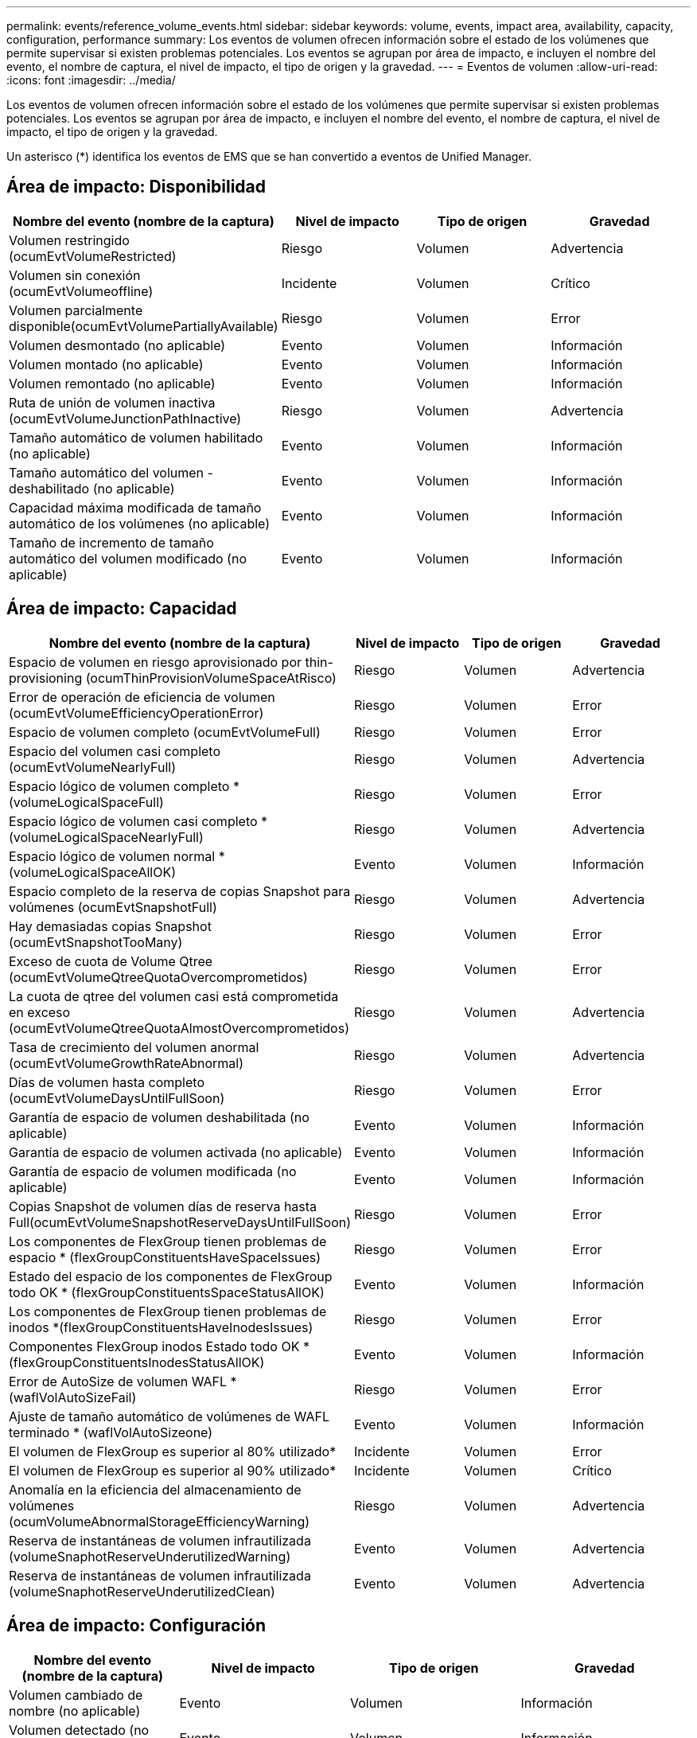 ---
permalink: events/reference_volume_events.html 
sidebar: sidebar 
keywords: volume, events, impact area, availability, capacity, configuration, performance 
summary: Los eventos de volumen ofrecen información sobre el estado de los volúmenes que permite supervisar si existen problemas potenciales. Los eventos se agrupan por área de impacto, e incluyen el nombre del evento, el nombre de captura, el nivel de impacto, el tipo de origen y la gravedad. 
---
= Eventos de volumen
:allow-uri-read: 
:icons: font
:imagesdir: ../media/


[role="lead"]
Los eventos de volumen ofrecen información sobre el estado de los volúmenes que permite supervisar si existen problemas potenciales. Los eventos se agrupan por área de impacto, e incluyen el nombre del evento, el nombre de captura, el nivel de impacto, el tipo de origen y la gravedad.

Un asterisco (*) identifica los eventos de EMS que se han convertido a eventos de Unified Manager.



== Área de impacto: Disponibilidad

|===
| Nombre del evento (nombre de la captura) | Nivel de impacto | Tipo de origen | Gravedad 


 a| 
Volumen restringido (ocumEvtVolumeRestricted)
 a| 
Riesgo
 a| 
Volumen
 a| 
Advertencia



 a| 
Volumen sin conexión (ocumEvtVolumeoffline)
 a| 
Incidente
 a| 
Volumen
 a| 
Crítico



 a| 
Volumen parcialmente disponible(ocumEvtVolumePartiallyAvailable)
 a| 
Riesgo
 a| 
Volumen
 a| 
Error



 a| 
Volumen desmontado (no aplicable)
 a| 
Evento
 a| 
Volumen
 a| 
Información



 a| 
Volumen montado (no aplicable)
 a| 
Evento
 a| 
Volumen
 a| 
Información



 a| 
Volumen remontado (no aplicable)
 a| 
Evento
 a| 
Volumen
 a| 
Información



 a| 
Ruta de unión de volumen inactiva (ocumEvtVolumeJunctionPathInactive)
 a| 
Riesgo
 a| 
Volumen
 a| 
Advertencia



 a| 
Tamaño automático de volumen habilitado (no aplicable)
 a| 
Evento
 a| 
Volumen
 a| 
Información



 a| 
Tamaño automático del volumen - deshabilitado (no aplicable)
 a| 
Evento
 a| 
Volumen
 a| 
Información



 a| 
Capacidad máxima modificada de tamaño automático de los volúmenes (no aplicable)
 a| 
Evento
 a| 
Volumen
 a| 
Información



 a| 
Tamaño de incremento de tamaño automático del volumen modificado (no aplicable)
 a| 
Evento
 a| 
Volumen
 a| 
Información

|===


== Área de impacto: Capacidad

|===
| Nombre del evento (nombre de la captura) | Nivel de impacto | Tipo de origen | Gravedad 


 a| 
Espacio de volumen en riesgo aprovisionado por thin-provisioning (ocumThinProvisionVolumeSpaceAtRisco)
 a| 
Riesgo
 a| 
Volumen
 a| 
Advertencia



 a| 
Error de operación de eficiencia de volumen (ocumEvtVolumeEfficiencyOperationError)
 a| 
Riesgo
 a| 
Volumen
 a| 
Error



 a| 
Espacio de volumen completo (ocumEvtVolumeFull)
 a| 
Riesgo
 a| 
Volumen
 a| 
Error



 a| 
Espacio del volumen casi completo (ocumEvtVolumeNearlyFull)
 a| 
Riesgo
 a| 
Volumen
 a| 
Advertencia



 a| 
Espacio lógico de volumen completo *(volumeLogicalSpaceFull)
 a| 
Riesgo
 a| 
Volumen
 a| 
Error



 a| 
Espacio lógico de volumen casi completo *(volumeLogicalSpaceNearlyFull)
 a| 
Riesgo
 a| 
Volumen
 a| 
Advertencia



 a| 
Espacio lógico de volumen normal *(volumeLogicalSpaceAllOK)
 a| 
Evento
 a| 
Volumen
 a| 
Información



 a| 
Espacio completo de la reserva de copias Snapshot para volúmenes (ocumEvtSnapshotFull)
 a| 
Riesgo
 a| 
Volumen
 a| 
Advertencia



 a| 
Hay demasiadas copias Snapshot (ocumEvtSnapshotTooMany)
 a| 
Riesgo
 a| 
Volumen
 a| 
Error



 a| 
Exceso de cuota de Volume Qtree (ocumEvtVolumeQtreeQuotaOvercomprometidos)
 a| 
Riesgo
 a| 
Volumen
 a| 
Error



 a| 
La cuota de qtree del volumen casi está comprometida en exceso (ocumEvtVolumeQtreeQuotaAlmostOvercomprometidos)
 a| 
Riesgo
 a| 
Volumen
 a| 
Advertencia



 a| 
Tasa de crecimiento del volumen anormal (ocumEvtVolumeGrowthRateAbnormal)
 a| 
Riesgo
 a| 
Volumen
 a| 
Advertencia



 a| 
Días de volumen hasta completo (ocumEvtVolumeDaysUntilFullSoon)
 a| 
Riesgo
 a| 
Volumen
 a| 
Error



 a| 
Garantía de espacio de volumen deshabilitada (no aplicable)
 a| 
Evento
 a| 
Volumen
 a| 
Información



 a| 
Garantía de espacio de volumen activada (no aplicable)
 a| 
Evento
 a| 
Volumen
 a| 
Información



 a| 
Garantía de espacio de volumen modificada (no aplicable)
 a| 
Evento
 a| 
Volumen
 a| 
Información



 a| 
Copias Snapshot de volumen días de reserva hasta Full(ocumEvtVolumeSnapshotReserveDaysUntilFullSoon)
 a| 
Riesgo
 a| 
Volumen
 a| 
Error



 a| 
Los componentes de FlexGroup tienen problemas de espacio * (flexGroupConstituentsHaveSpaceIssues)
 a| 
Riesgo
 a| 
Volumen
 a| 
Error



 a| 
Estado del espacio de los componentes de FlexGroup todo OK * (flexGroupConstituentsSpaceStatusAllOK)
 a| 
Evento
 a| 
Volumen
 a| 
Información



 a| 
Los componentes de FlexGroup tienen problemas de inodos *(flexGroupConstituentsHaveInodesIssues)
 a| 
Riesgo
 a| 
Volumen
 a| 
Error



 a| 
Componentes FlexGroup inodos Estado todo OK * (flexGroupConstituentsInodesStatusAllOK)
 a| 
Evento
 a| 
Volumen
 a| 
Información



 a| 
Error de AutoSize de volumen WAFL *(waflVolAutoSizeFail)
 a| 
Riesgo
 a| 
Volumen
 a| 
Error



 a| 
Ajuste de tamaño automático de volúmenes de WAFL terminado * (waflVolAutoSizeone)
 a| 
Evento
 a| 
Volumen
 a| 
Información



 a| 
El volumen de FlexGroup es superior al 80% utilizado*
 a| 
Incidente
 a| 
Volumen
 a| 
Error



 a| 
El volumen de FlexGroup es superior al 90% utilizado*
 a| 
Incidente
 a| 
Volumen
 a| 
Crítico



 a| 
Anomalía en la eficiencia del almacenamiento de volúmenes (ocumVolumeAbnormalStorageEfficiencyWarning)
 a| 
Riesgo
 a| 
Volumen
 a| 
Advertencia



 a| 
Reserva de instantáneas de volumen infrautilizada (volumeSnaphotReserveUnderutilizedWarning)
 a| 
Evento
 a| 
Volumen
 a| 
Advertencia



 a| 
Reserva de instantáneas de volumen infrautilizada (volumeSnaphotReserveUnderutilizedClean)
 a| 
Evento
 a| 
Volumen
 a| 
Advertencia

|===


== Área de impacto: Configuración

|===
| Nombre del evento (nombre de la captura) | Nivel de impacto | Tipo de origen | Gravedad 


 a| 
Volumen cambiado de nombre (no aplicable)
 a| 
Evento
 a| 
Volumen
 a| 
Información



 a| 
Volumen detectado (no aplicable)
 a| 
Evento
 a| 
Volumen
 a| 
Información



 a| 
Volumen eliminado (no aplicable)
 a| 
Evento
 a| 
Volumen
 a| 
Información

|===


== Área de impacto: Rendimiento

|===
| Nombre del evento (nombre de la captura) | Nivel de impacto | Tipo de origen | Gravedad 


 a| 
Se superó el umbral de advertencia de IOPS máx. De volumen de calidad de servicio (ocumQosVolumeMaxIopsWarning)
 a| 
Riesgo
 a| 
Volumen
 a| 
Advertencia



 a| 
Se ha incumplido el umbral de advertencia máximo de MB/s de volumen de QoS (ocumQosVolumeMaxMbpsWarning)
 a| 
Riesgo
 a| 
Volumen
 a| 
Advertencia



 a| 
Se superó el umbral de advertencia de valor máximo de IOPS/TB de volumen de calidad de servicio (ocumQosVolumeMaxIopsPerTbWarning).
 a| 
Riesgo
 a| 
Volumen
 a| 
Advertencia



 a| 
Se incumplido el umbral de latencia del volumen de carga de trabajo según se define por la política de nivel de servicio de rendimiento (ocumConforceLatencyWarning)
 a| 
Riesgo
 a| 
Volumen
 a| 
Advertencia



 a| 
Se superó el umbral crítico de IOPS de volumen (incidente de ocumVolumeIopsIncident).
 a| 
Incidente
 a| 
Volumen
 a| 
Crítico



 a| 
Se superó el umbral de advertencia de IOPS de volumen (ocumVolumeIopsWarning).
 a| 
Riesgo
 a| 
Volumen
 a| 
Advertencia



 a| 
Umbral crítico de volumen MB/s incumplido(ocumVolumeMbpsIncident)
 a| 
Incidente
 a| 
Volumen
 a| 
Crítico



 a| 
Umbral de advertencia de volumen MB/s incumplido(ocumVolumeMbpsWarning )
 a| 
Riesgo
 a| 
Volumen
 a| 
Advertencia



 a| 
Umbral crítico de latencia del volumen superado (ocumVolumeLatencyIncident)
 a| 
Incidente
 a| 
Volumen
 a| 
Crítico



 a| 
Umbral de advertencia de latencia del volumen infringido (ocumVolumeLatencyWarning)
 a| 
Riesgo
 a| 
Volumen
 a| 
Advertencia



 a| 
Se ha incumplido el umbral crítico de la relación de Srta. de caché de volumen (ocumVolumeCacheMissRatioIncident)
 a| 
Incidente
 a| 
Volumen
 a| 
Crítico



 a| 
Umbral de advertencia de relación de falta de caché de volumen incumplido (ocumVolumeCacheMissRatioWarning)
 a| 
Riesgo
 a| 
Volumen
 a| 
Advertencia



 a| 
Se incumplido el umbral crítico de latencia de los volúmenes y IOPS (ocumVolumeLatencyIopsIncident).
 a| 
Incidente
 a| 
Volumen
 a| 
Crítico



 a| 
Se insuperó el umbral de advertencia de latencia de volúmenes y IOPS (ocumVolumeLatencyIopsWarning)
 a| 
Riesgo
 a| 
Volumen
 a| 
Advertencia



 a| 
Se incumplido el umbral crítico de latencia de los volúmenes y MB/s(ocumVolumeLatencyMbpsIncident)
 a| 
Incidente
 a| 
Volumen
 a| 
Crítico



 a| 
Se ha incumplido el umbral de advertencia de latencia de volumen y MB/s (ocumVolumeLatencyMbpsWarning)
 a| 
Riesgo
 a| 
Volumen
 a| 
Advertencia



 a| 
Latencia de volumen y capacidad de rendimiento del agregado utilizada umbral crítico incumplido (ocumVolumeLatencyAggregate PerfCapacidad UsedIncident)
 a| 
Incidente
 a| 
Volumen
 a| 
Crítico



 a| 
Latencia de volumen y capacidad de rendimiento agregado utilizada umbral de advertencia incumplido (ocumVolumeLatencyAggregate PerfCapacidad UsedWarning)
 a| 
Riesgo
 a| 
Volumen
 a| 
Advertencia



 a| 
Se ha incumplido el umbral crítico de latencia de volumen y utilización del agregado (ocumVolumeLatencyAggregate adición de utilidades)
 a| 
Incidente
 a| 
Volumen
 a| 
Crítico



 a| 
Se ha incumplido el umbral de advertencia de latencia del volumen y utilización del agregado (ocumVolumeLatencyagregationUtilationWarning)
 a| 
Riesgo
 a| 
Volumen
 a| 
Advertencia



 a| 
Latencia de volumen y capacidad de rendimiento de nodos utilizada umbral crítico incumplido (ocumVolumeLatencyNodePerfCapacidad UsedIncident)
 a| 
Incidente
 a| 
Volumen
 a| 
Crítico



 a| 
Latencia de volumen y capacidad de rendimiento de nodos utilizada umbral de advertencia incumplido (ocumVolumeLatencyNodePerfCapacidad UsedWarning)
 a| 
Riesgo
 a| 
Volumen
 a| 
Advertencia



 a| 
Latencia de volúmenes y capacidad de rendimiento de nodos utilizados: Se superó el umbral crucial de la toma de control (ocumVolumeLatencyAggregate PerfCapityUsedTakeOverIncident)
 a| 
Incidente
 a| 
Volumen
 a| 
Crítico



 a| 
Latencia de volúmenes y capacidad de rendimiento de nodos utilizados: Se superó el umbral de advertencia de toma de control (ocumVolumeLatencyAggregate PerfCapityUsedTakeOverWarning)
 a| 
Riesgo
 a| 
Volumen
 a| 
Advertencia



 a| 
Se superó el umbral crítico de latencia de volúmenes y uso de nodos (ocumVolumeLatencyNodeUtilationIncident)
 a| 
Incidente
 a| 
Volumen
 a| 
Crítico



 a| 
Umbral de advertencia de latencia de volumen y utilización de nodos incumplido (ocumVolumeLatencyNodeUtilationWarning)
 a| 
Riesgo
 a| 
Volumen
 a| 
Advertencia

|===


== Área de impacto: Seguridad

|===
| Nombre del evento (nombre de la captura) | Nivel de impacto | Tipo de origen | Gravedad 


 a| 
La supervisión del volumen contra ransomware está habilitada (modo activo) (antiRansomwareVolumeStateEnabled).
 a| 
Evento
 a| 
Volumen
 a| 
Información



 a| 
La supervisión del volumen antiransomware está deshabilitada (antiRansomwareVolumeStateDisabled).
 a| 
Riesgo
 a| 
Volumen
 a| 
Advertencia



 a| 
La supervisión del volumen antiransomware está habilitada (modo de aprendizaje) (antiRansomwareVolumeStateDryrun)
 a| 
Evento
 a| 
Volumen
 a| 
Información



 a| 
La supervisión del volumen antiransomware se detiene (modo de aprendizaje) (antiRansomwareVolumeStateDryrunPaused)
 a| 
Riesgo
 a| 
Volumen
 a| 
Advertencia



 a| 
La supervisión del volumen antiransomware se detiene (modo activo) (antiRansomwareVolumeStateEnablePaused)
 a| 
Riesgo
 a| 
Volumen
 a| 
Advertencia



 a| 
La supervisión del volumen antiransomware se está desactivando (antiRansomwareVolumeStateDisableInProgress).
 a| 
Riesgo
 a| 
Volumen
 a| 
Advertencia



 a| 
Actividad de ransomware vista (callHomeRansowareActivitySeen)
 a| 
Incidente
 a| 
Volumen
 a| 
Crítico



 a| 
Volumen adecuado para la supervisión antiransomware (modo de aprendizaje) (ocumEvtVolumeArwCandidate)
 a| 
Evento
 a| 
Volumen
 a| 
Información



 a| 
Volumen adecuado para la monitorización antiransomware (modo activo) (ocumVolumeSuitedForActiveAntiRansomwareDetection)
 a| 
Riesgo
 a| 
Volumen
 a| 
Advertencia



 a| 
El volumen muestra alertas ruidosas contra el ransomware (antiRansowarFeatureNoisyVolume)
 a| 
Riesgo
 a| 
Volumen
 a| 
Advertencia

|===


== Área de impacto: Protección de datos

|===
| Nombre del evento (nombre de la captura) | Nivel de impacto | Tipo de origen | Gravedad 


 a| 
El volumen tiene insuficiente protección local Snapshot (volumeLacksLocalProtectionWarning)
 a| 
Riesgo
 a| 
Volumen
 a| 
Advertencia



 a| 
El volumen tiene insuficiente protección local de Snapshot (volumeLacksLocalProtectionCleed)
 a| 
Riesgo
 a| 
Volumen
 a| 
Advertencia

|===
